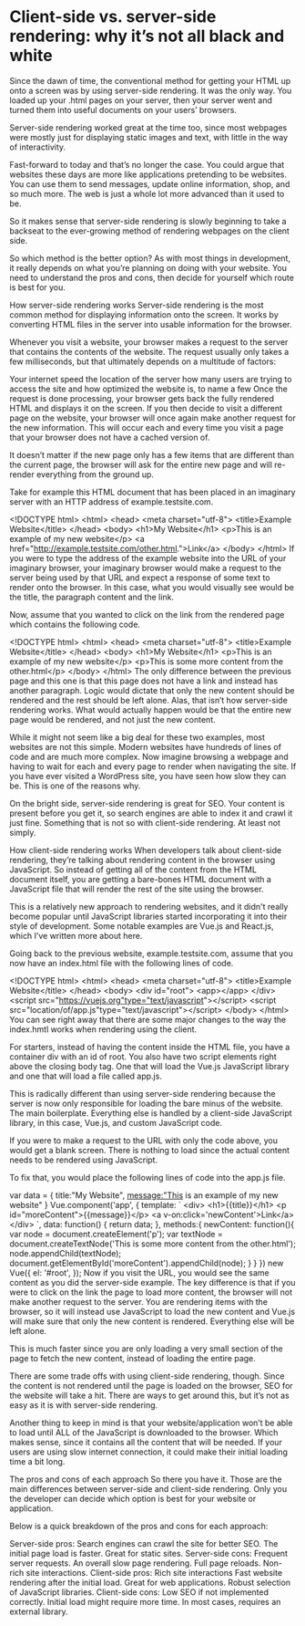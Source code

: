 * Client-side vs. server-side rendering: why it’s not all black and white
Since the dawn of time, the conventional method for getting your HTML up onto a screen was by using server-side rendering. It was the only way. You loaded up your .html pages on your server, then your server went and turned them into useful documents on your users’ browsers.

Server-side rendering worked great at the time too, since most webpages were mostly just for displaying static images and text, with little in the way of interactivity.

Fast-forward to today and that’s no longer the case. You could argue that websites these days are more like applications pretending to be websites. You can use them to send messages, update online information, shop, and so much more. The web is just a whole lot more advanced than it used to be.

So it makes sense that server-side rendering is slowly beginning to take a backseat to the ever-growing method of rendering webpages on the client side.

So which method is the better option? As with most things in development, it really depends on what you’re planning on doing with your website. You need to understand the pros and cons, then decide for yourself which route is best for you.

How server-side rendering works
Server-side rendering is the most common method for displaying information onto the screen. It works by converting HTML files in the server into usable information for the browser.

Whenever you visit a website, your browser makes a request to the server that contains the contents of the website. The request usually only takes a few milliseconds, but that ultimately depends on a multitude of factors:

Your internet speed
the location of the server
how many users are trying to access the site
and how optimized the website is, to name a few
Once the request is done processing, your browser gets back the fully rendered HTML and displays it on the screen. If you then decide to visit a different page on the website, your browser will once again make another request for the new information. This will occur each and every time you visit a page that your browser does not have a cached version of.

It doesn’t matter if the new page only has a few items that are different than the current page, the browser will ask for the entire new page and will re-render everything from the ground up.

Take for example this HTML document that has been placed in an imaginary server with an HTTP address of example.testsite.com.

<!DOCTYPE html>
<html>
  <head>
    <meta charset="utf-8">
    <title>Example Website</title>
  </head>
  <body>
    <h1>My Website</h1>
    <p>This is an example of my new website</p>
    <a href="http://example.testsite.com/other.html.">Link</a>
  </body>
</html>
If you were to type the address of the example website into the URL of your imaginary browser, your imaginary browser would make a request to the server being used by that URL and expect a response of some text to render onto the browser. In this case, what you would visually see would be the title, the paragraph content and the link.

Now, assume that you wanted to click on the link from the rendered page which contains the following code.

<!DOCTYPE html>
<html>
  <head>
    <meta charset="utf-8">
    <title>Example Website</title>
  </head>
  <body>
    <h1>My Website</h1>
    <p>This is an example of my new website</p>
    <p>This is some more content from the other.html</p>
  </body>
</html>
The only difference between the previous page and this one is that this page does not have a link and instead has another paragraph. Logic would dictate that only the new content should be rendered and the rest should be left alone. Alas, that isn’t how server-side rendering works. What would actually happen would be that the entire new page would be rendered, and not just the new content.

While it might not seem like a big deal for these two examples, most websites are not this simple. Modern websites have hundreds of lines of code and are much more complex. Now imagine browsing a webpage and having to wait for each and every page to render when navigating the site. If you have ever visited a WordPress site, you have seen how slow they can be. This is one of the reasons why.

On the bright side, server-side rendering is great for SEO. Your content is present before you get it, so search engines are able to index it and crawl it just fine. Something that is not so with client-side rendering. At least not simply.

How client-side rendering works
When developers talk about client-side rendering, they’re talking about rendering content in the browser using JavaScript. So instead of getting all of the content from the HTML document itself, you are getting a bare-bones HTML document with a JavaScript file that will render the rest of the site using the browser.

This is a relatively new approach to rendering websites, and it didn't really become popular until JavaScript libraries started incorporating it into their style of development. Some notable examples are Vue.js and React.js, which I’ve written more about here.

Going back to the previous website, example.testsite.com, assume that you now have an index.html file with the following lines of code.

<!DOCTYPE html>
<html>
<head>
  <meta charset="utf-8">
  <title>Example Website</title>
</head>
<body>
  <div id="root">
    <app></app>
  </div>
  <script src="https://vuejs.org"type="text/javascript"></script>
  <script src="location/of/app.js"type="text/javascript"></script>
</body>
</html>
You can see right away that there are some major changes to the way the index.hmtl works when rendering using the client.

For starters, instead of having the content inside the HTML file, you have a container div with an id of root. You also have two script elements right above the closing body tag. One that will load the Vue.js JavaScript library and one that will load a file called app.js.

This is radically different than using server-side rendering because the server is now only responsible for loading the bare minus of the website. The main boilerplate. Everything else is handled by a client-side JavaScript library, in this case, Vue.js, and custom JavaScript code.

If you were to make a request to the URL with only the code above, you would get a blank screen. There is nothing to load since the actual content needs to be rendered using JavaScript.

To fix that, you would place the following lines of code into the app.js file.

var data = {
        title:"My Website",
        message:"This is an example of my new website"
      }
  Vue.component('app', {
    template:
    `
    <div>
    <h1>{{title}}</h1>
    <p id="moreContent">{{message}}</p>
    <a v-on:click='newContent'>Link</a>
    </div>
    `,
    data: function() {
      return data;
    },
    methods:{
      newContent: function(){
        var node = document.createElement('p');
        var textNode = document.createTextNode('This is some more content from the other.html');
        node.appendChild(textNode);
        document.getElementById('moreContent').appendChild(node);
      }
    }
  })
  new Vue({
    el: '#root',
  });
Now if you visit the URL, you would see the same content as you did the server-side example. The key difference is that if you were to click on the link the page to load more content, the browser will not make another request to the server. You are rendering items with the browser, so it will instead use JavaScript to load the new content and Vue.js will make sure that only the new content is rendered. Everything else will be left alone.

This is much faster since you are only loading a very small section of the page to fetch the new content, instead of loading the entire page.

There are some trade offs with using client-side rendering, though. Since the content is not rendered until the page is loaded on the browser, SEO for the website will take a hit. There are ways to get around this, but it’s not as easy as it is with server-side rendering.

Another thing to keep in mind is that your website/application won’t be able to load until ALL of the JavaScript is downloaded to the browser. Which makes sense, since it contains all the content that will be needed. If your users are using slow internet connection, it could make their initial loading time a bit long.

The pros and cons of each approach
So there you have it. Those are the main differences between server-side and client-side rendering. Only you the developer can decide which option is best for your website or application.

Below is a quick breakdown of the pros and cons for each approach:

Server-side pros:
Search engines can crawl the site for better SEO.
The initial page load is faster.
Great for static sites.
Server-side cons:
Frequent server requests.
An overall slow page rendering.
Full page reloads.
Non-rich site interactions.
Client-side pros:
Rich site interactions
Fast website rendering after the initial load.
Great for web applications.
Robust selection of JavaScript libraries.
Client-side cons:
Low SEO if not implemented correctly.
Initial load might require more time.
In most cases, requires an external library.
